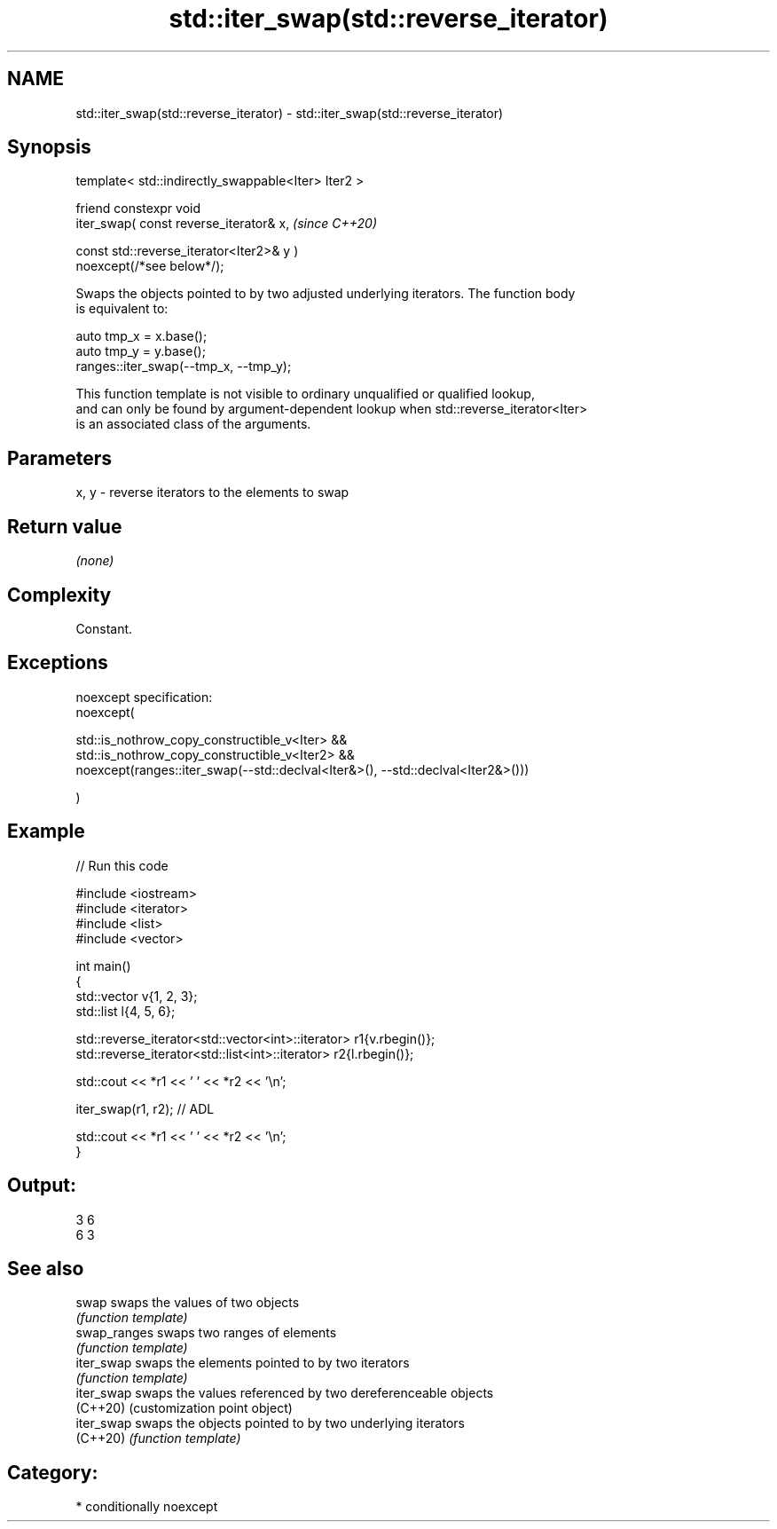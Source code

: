 .TH std::iter_swap(std::reverse_iterator) 3 "2024.06.10" "http://cppreference.com" "C++ Standard Libary"
.SH NAME
std::iter_swap(std::reverse_iterator) \- std::iter_swap(std::reverse_iterator)

.SH Synopsis
   template< std::indirectly_swappable<Iter> Iter2 >

       friend constexpr void
           iter_swap( const reverse_iterator& x,                          \fI(since C++20)\fP

                      const std::reverse_iterator<Iter2>& y )
   noexcept(/*see below*/);

   Swaps the objects pointed to by two adjusted underlying iterators. The function body
   is equivalent to:

 auto tmp_x = x.base();
 auto tmp_y = y.base();
 ranges::iter_swap(--tmp_x, --tmp_y);

   This function template is not visible to ordinary unqualified or qualified lookup,
   and can only be found by argument-dependent lookup when std::reverse_iterator<Iter>
   is an associated class of the arguments.

.SH Parameters

   x, y - reverse iterators to the elements to swap

.SH Return value

   \fI(none)\fP

.SH Complexity

   Constant.

.SH Exceptions

   noexcept specification:
   noexcept(

       std::is_nothrow_copy_constructible_v<Iter> &&
       std::is_nothrow_copy_constructible_v<Iter2> &&
       noexcept(ranges::iter_swap(--std::declval<Iter&>(), --std::declval<Iter2&>()))

   )

.SH Example


// Run this code

 #include <iostream>
 #include <iterator>
 #include <list>
 #include <vector>

 int main()
 {
     std::vector v{1, 2, 3};
     std::list l{4, 5, 6};

     std::reverse_iterator<std::vector<int>::iterator> r1{v.rbegin()};
     std::reverse_iterator<std::list<int>::iterator> r2{l.rbegin()};

     std::cout << *r1 << ' ' << *r2 << '\\n';

     iter_swap(r1, r2); // ADL

     std::cout << *r1 << ' ' << *r2 << '\\n';
 }

.SH Output:

 3 6
 6 3

.SH See also

   swap        swaps the values of two objects
               \fI(function template)\fP
   swap_ranges swaps two ranges of elements
               \fI(function template)\fP
   iter_swap   swaps the elements pointed to by two iterators
               \fI(function template)\fP
   iter_swap   swaps the values referenced by two dereferenceable objects
   (C++20)     (customization point object)
   iter_swap   swaps the objects pointed to by two underlying iterators
   (C++20)     \fI(function template)\fP

.SH Category:
     * conditionally noexcept
